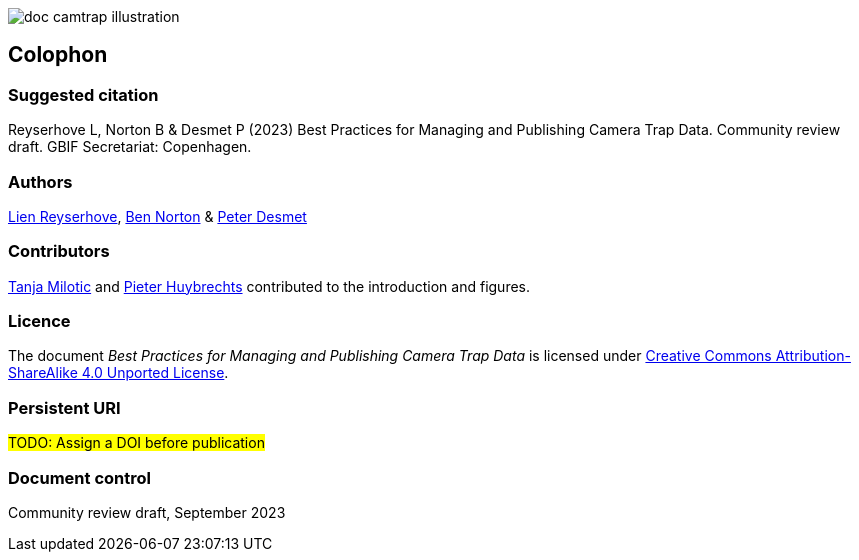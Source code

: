 // add cover image to img directory and update filename below
ifdef::backend-html5[]
image::img/web/doc-camtrap-illustration.png[]
endif::backend-html5[]

== Colophon

=== Suggested citation

Reyserhove L, Norton B & Desmet P (2023) Best Practices for Managing and Publishing Camera Trap Data. Community review draft. GBIF Secretariat: Copenhagen. 
// Uncomment once a DOI is assigned
//https://doi.org/10.EXAMPLE/EXAMPLE

=== Authors

https://www.orcid.org/0000-0001-7484-9267[Lien Reyserhove], https://www.orcid.org/0000-0002-5819-9134[Ben Norton] & https://www.orcid.org/0000-0002-8442-8025[Peter Desmet]

=== Contributors

https://orcid.org/0000-0002-3129-6196[Tanja Milotic] and https://orcid.org/0000-0002-6658-6062[Pieter Huybrechts] contributed to the introduction and figures.

=== Licence

The document _Best Practices for Managing and Publishing Camera Trap Data_ is licensed under https://creativecommons.org/licenses/by-sa/4.0[Creative Commons Attribution-ShareAlike 4.0 Unported License].

=== Persistent URI

#TODO: Assign a DOI before publication#
// Uncomment once a DOI is assigned
//https://doi.org/10.EXAMPLE/EXAMPLE

=== Document control

Community review draft, September 2023

// include reference to provenance if possible/relevant
// https://doi.org/10.EXAMPLE/2ND-EXAMPLE[Second edition], March 2015, by Due Autore and https://orcid.org/0000-0000-0000-0000[Troisième Auteur].

// Originally based on an earlier publication, _Towards establishing the special guide to something_.
